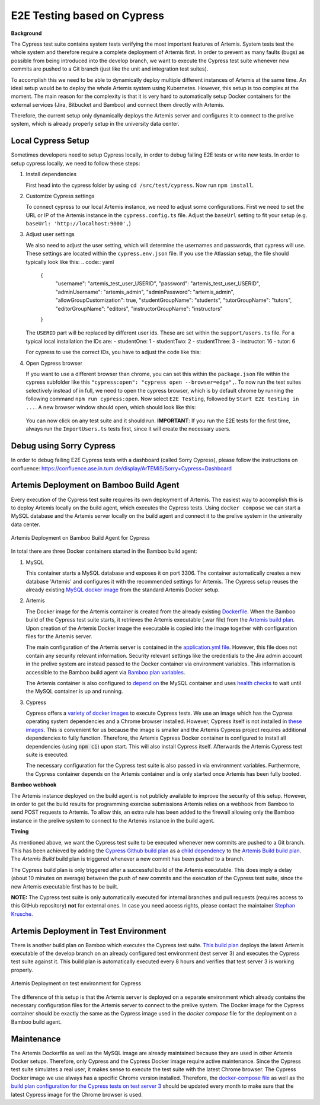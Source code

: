 E2E Testing based on Cypress
============================

**Background**

The Cypress test suite contains system tests verifying the most important features of Artemis.
System tests test the whole system and therefore require a complete deployment of Artemis first.
In order to prevent as many faults (bugs) as possible from being introduced into the develop branch,
we want to execute the Cypress test suite whenever new commits are pushed to a Git branch
(just like the unit and integration test suites).

To accomplish this we need to be able to dynamically deploy multiple different instances of Artemis at the same time.
An ideal setup would be to deploy the whole Artemis system using Kubernetes.
However, this setup is too complex at the moment.
The main reason for the complexity is that it is very hard to automatically setup Docker containers for
the external services (Jira, Bitbucket and Bamboo) and connect them directly with Artemis.

Therefore, the current setup only dynamically deploys the Artemis server and configures it to connect to
the prelive system, which is already properly setup in the university data center.

Local Cypress Setup
-------------------
Sometimes developers need to setup Cypress locally, in order to debug failing E2E tests or write new tests.
In order to setup cypress locally, we need to follow these steps:

1. Install dependencies

   First head into the cypress folder by using ``cd /src/test/cypress``. Now run ``npm install``.

2. Customize Cypress settings

   To connect cypress to our local Artemis instance, we need to adjust some configurations. 
   First we need to set the URL or IP of the Artemis instance in the ``cypress.config.ts`` file.
   Adjust the ``baseUrl`` setting to fit your setup (e.g. ``baseUrl: 'http://localhost:9000',``)

3. Adjust user settings

   We also need to adjust the user setting, which will determine the usernames and passwords, that cypress
   will use. These settings are located within the ``cypress.env.json`` file. If you use the Atlassian setup,
   the file should typically look like this:
   .. code:: yaml
      {
         "username": "artemis_test_user_USERID",
         "password": "artemis_test_user_USERID",
         "adminUsername": "artemis_admin",
         "adminPassword": "artemis_admin",
         "allowGroupCustomization": true,
         "studentGroupName": "students",
         "tutorGroupName": "tutors",
         "editorGroupName": "editors",
         "instructorGroupName": "instructors"
      }

   The ``USERID`` part will be replaced by different user ids. These are set within the ``support/users.ts`` file. 
   For a typical local installation the IDs are:
   - studentOne: 1
   - studentTwo: 2
   - studentThree: 3
   - instructor: 16
   - tutor: 6

   For cypress to use the correct IDs, you have to adjust the code like this:

   .. code:: javascript
      export const USER_ID = {
         studentOne: 1,
         studentTwo: 2,
         studentThree: 3,
         instructor: 16,
         tutor: 6,
      };

4. Open Cypress browser

   If you want to use a different browser than chrome, you can set this within the ``package.json`` file
   within the cypress subfolder like this ``"cypress:open": "cypress open --browser=edge",``.
   To now run the test suites selectively instead of in full, we need to open the cypress
   browser, which is by default chrome by running the following command ``npm run cypress:open``.
   Now select ``E2E Testing``, followed by ``Start E2E testing in ...``. A new browser window
   should open, which should look like this:

   .. figure:: cypress/cypress-open-screenshot.png
      :align: center
      :alt: Cypress cypress-open-screenshot

   You can now click on any test suite and it should run. 
   **IMPORTANT**: If you run the E2E tests for the first time, always run the ``ImportUsers.ts`` tests first,
   since it will create the necessary users.

Debug using Sorry Cypress
-------------------------
In order to debug failing E2E Cypress tests with a dashboard (called Sorry Cypress), please follow the instructions
on confluence: https://confluence.ase.in.tum.de/display/ArTEMiS/Sorry+Cypress+Dashboard

Artemis Deployment on Bamboo Build Agent
----------------------------------------
Every execution of the Cypress test suite requires its own deployment of Artemis.
The easiest way to accomplish this is to deploy Artemis locally on the build agent, which executes the Cypress tests.
Using ``docker compose`` we can start a MySQL database and the Artemis server locally on the build agent and
connect it to the prelive system in the university data center.

.. figure:: cypress/cypress_bamboo_deployment_diagram.svg
   :align: center
   :alt: Artemis Deployment on Bamboo Build Agent for Cypress

   Artemis Deployment on Bamboo Build Agent for Cypress

In total there are three Docker containers started in the Bamboo build agent:

1. MySQL

   This container starts a MySQL database and exposes it on port 3306.
   The container automatically creates a new database 'Artemis' and configures it
   with the recommended settings for Artemis.
   The Cypress setup reuses the already existing
   `MySQL docker image <https://github.com/ls1intum/Artemis/blob/develop/docker/mysql.yml>`__
   from the standard Artemis Docker setup.

2. Artemis

   The Docker image for the Artemis container is created from the already existing
   `Dockerfile <https://github.com/ls1intum/Artemis/blob/develop/docker/artemis/Dockerfile>`__.
   When the Bamboo build of the Cypress test suite starts, it retrieves the Artemis executable (.war file)
   from the `Artemis build plan <https://bamboo.ase.in.tum.de/browse/ARTEMIS-WEBAPP>`_.
   Upon creation of the Artemis Docker image the executable is copied into the image together with configuration files
   for the Artemis server.

   The main configuration of the Artemis server is contained in the
   `application.yml file <https://github.com/ls1intum/Artemis/blob/develop/docker/cypress/application.yml>`__.
   However, this file does not contain any security relevant information.
   Security relevant settings like the credentials to the Jira admin account in the prelive system are instead passed to
   the Docker container via environment variables.
   This information is accessible to the Bamboo build agent via
   `Bamboo plan variables <https://confluence.atlassian.com/bamboo/bamboo-variables-289277087.html>`__.

   The Artemis container is also configured to
   `depend on <https://docs.docker.com/compose/compose-file/compose-file-v2/#depends_on>`__
   the MySQL container and uses
   `health checks <https://docs.docker.com/compose/compose-file/compose-file-v2/#healthcheck>`__
   to wait until the MySQL container is up and running.

3. Cypress

   Cypress offers a `variety of docker images <https://github.com/cypress-io/cypress-docker-images>`__
   to execute Cypress tests.
   We use an image which has the Cypress operating system dependencies and a Chrome browser installed.
   However, Cypress itself is not installed in
   `these images <https://github.com/cypress-io/cypress-docker-images/tree/master/browsers>`__.
   This is convenient for us because the image is smaller and the Artemis Cypress project requires
   additional dependencies to fully function.
   Therefore, the Artemis Cypress Docker container is configured to install all dependencies
   (using :code:`npm ci`) upon start. This will also install Cypress itself.
   Afterwards the Artemis Cypress test suite is executed.

   The necessary configuration for the Cypress test suite is also passed in via environment variables.
   Furthermore, the Cypress container depends on the Artemis container and is only started
   once Artemis has been fully booted.

**Bamboo webhook**

The Artemis instance deployed on the build agent is not publicly available to improve the security of this setup.
However, in order to get the build results for programming exercise submissions Artemis relies on a webhook from Bamboo
to send POST requests to Artemis.
To allow this, an extra rule has been added to the firewall allowing only the Bamboo instance in the prelive system
to connect to the Artemis instance in the build agent.

**Timing**

As mentioned above, we want the Cypress test suite to be executed whenever new commits are pushed to a Git branch.
This has been achieved by adding the
`Cypress Github build plan <https://bamboo.ase.in.tum.de/browse/ARTEMIS-AETG>`__
as a `child dependency <https://confluence.atlassian.com/bamboo/setting-up-plan-build-dependencies-289276887.html>`__
to the `Artemis Build build plan <https://bamboo.ase.in.tum.de/browse/ARTEMIS-WEBAPP>`__.
The *Artemis Build* build plan is triggered whenever a new commit has been pushed to a branch.

The Cypress build plan is only triggered after a successful build of the Artemis executable.
This does imply a delay (about 10 minutes on average) between the push of new commits and the execution
of the Cypress test suite, since the new Artemis executable first has to be built.

**NOTE:** The Cypress test suite is only automatically executed for internal branches and pull requests
(requires access to this GitHub repository) **not** for external ones.
In case you need access rights, please contact the maintainer `Stephan Krusche <https://github.com/krusche>`__.

Artemis Deployment in Test Environment
--------------------------------------
There is another build plan on Bamboo which executes the Cypress test suite.
`This build plan <https://bamboo.ase.in.tum.de/chain/viewChain.action?planKey=ARTEMIS-AETBB>`__
deploys the latest Artemis executable of the develop branch on an already configured test environment (test server 3)
and executes the Cypress test suite against it.
This build plan is automatically executed every 8 hours and verifies that test server 3 is working properly.

.. figure:: cypress/cypress_test_environment_deployment_diagram.svg
   :align: center
   :alt: Artemis Deployment on test environment for Cypress

   Artemis Deployment on test environment for Cypress

The difference of this setup is that the Artemis server is deployed on a separate environment which already contains
the necessary configuration files for the Artemis server to connect to the prelive system.
The Docker image for the Cypress container should be exactly the same as the Cypress image used in
the *docker compose* file for the deployment on a Bamboo build agent.

Maintenance
-----------
The Artemis Dockerfile as well as the MySQL image are already maintained because they are used in
other Artemis Docker setups.
Therefore, only Cypress and the Cypress Docker image require active maintenance.
Since the Cypress test suite simulates a real user, it makes sense to execute the test suite with
the latest Chrome browser.
The Cypress Docker image we use always has a specific Chrome version installed.
Therefore, the
`docker-compose file <https://github.com/ls1intum/Artemis/blob/develop/docker/cypress/docker-compose.yml>`__
as well as the
`build plan configuration for the Cypress tests on test server 3 <https://bamboo.ase.in.tum.de/build/admin/edit/editBuildDocker.action?buildKey=ARTEMIS-AETBB-QE>`__
should be updated every month to make sure that the latest Cypress image for the Chrome browser is used.
